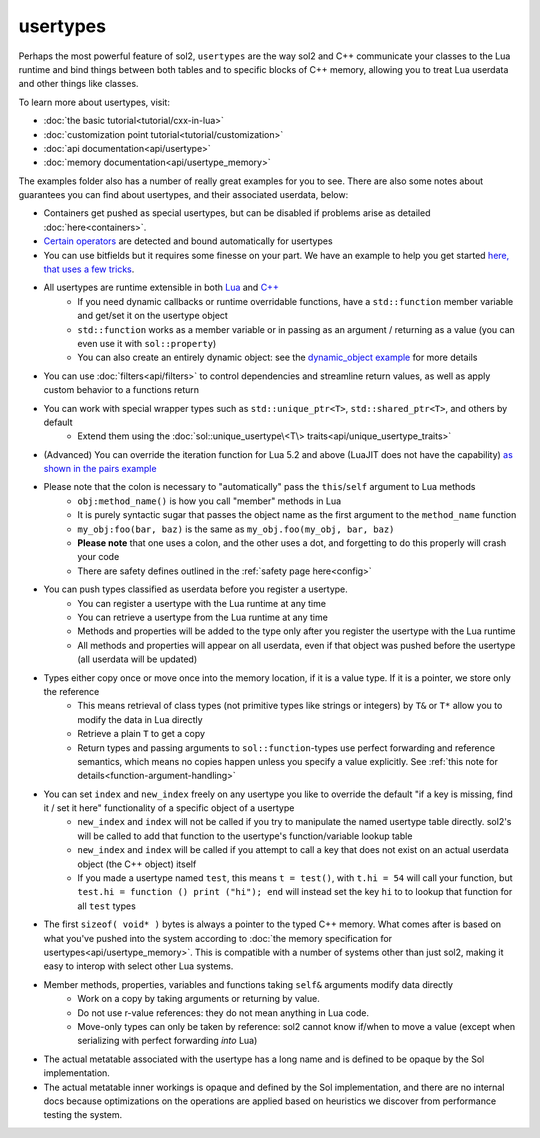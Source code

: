 usertypes
=========

Perhaps the most powerful feature of sol2, ``usertypes`` are the way sol2 and C++ communicate your classes to the Lua runtime and bind things between both tables and to specific blocks of C++ memory, allowing you to treat Lua userdata and other things like classes.

To learn more about usertypes, visit:

* :doc:`the basic tutorial<tutorial/cxx-in-lua>`
* :doc:`customization point tutorial<tutorial/customization>`
* :doc:`api documentation<api/usertype>`
* :doc:`memory documentation<api/usertype_memory>`

The examples folder also has a number of really great examples for you to see. There are also some notes about guarantees you can find about usertypes, and their associated userdata, below:

* Containers get pushed as special usertypes, but can be disabled if problems arise as detailed :doc:`here<containers>`.
* `Certain operators`_ are detected and bound automatically for usertypes
* You can use bitfields but it requires some finesse on your part. We have an example to help you get started `here, that uses a few tricks`_.
* All usertypes are runtime extensible in both `Lua`_ and `C++`_
	- If you need dynamic callbacks or runtime overridable functions, have a ``std::function`` member variable and get/set it on the usertype object
	- ``std::function`` works as a member variable or in passing as an argument / returning as a value (you can even use it with ``sol::property``)
	- You can also create an entirely dynamic object: see the `dynamic_object example`_ for more details
* You can use :doc:`filters<api/filters>` to control dependencies and streamline return values, as well as apply custom behavior to a functions return
* You can work with special wrapper types such as ``std::unique_ptr<T>``, ``std::shared_ptr<T>``, and others by default
    - Extend them using the :doc:`sol::unique_usertype\<T\> traits<api/unique_usertype_traits>`
* (Advanced) You can override the iteration function for Lua 5.2 and above (LuaJIT does not have the capability) `as shown in the pairs example`_
* Please note that the colon is necessary to "automatically" pass the ``this``/``self`` argument to Lua methods
	- ``obj:method_name()`` is how you call "member" methods in Lua
	- It is purely syntactic sugar that passes the object name as the first argument to the ``method_name`` function
	- ``my_obj:foo(bar, baz)`` is the same as ``my_obj.foo(my_obj, bar, baz)``
	- **Please note** that one uses a colon, and the other uses a dot, and forgetting to do this properly will crash your code
	- There are safety defines outlined in the :ref:`safety page here<config>`
* You can push types classified as userdata before you register a usertype.
	- You can register a usertype with the Lua runtime at any time
	- You can retrieve a usertype from the Lua runtime at any time
	- Methods and properties will be added to the type only after you register the usertype with the Lua runtime
	- All methods and properties will appear on all userdata, even if that object was pushed before the usertype (all userdata will be updated)
* Types either copy once or move once into the memory location, if it is a value type. If it is a pointer, we store only the reference
	- This means retrieval of class types (not primitive types like strings or integers) by ``T&`` or ``T*`` allow you to modify the data in Lua directly
	- Retrieve a plain ``T`` to get a copy
	- Return types and passing arguments to ``sol::function``-types use perfect forwarding and reference semantics, which means no copies happen unless you specify a value explicitly. See :ref:`this note for details<function-argument-handling>`
*  You can set ``index`` and ``new_index`` freely on any usertype you like to override the default "if a key is missing, find it / set it here" functionality of a specific object of a usertype
	- ``new_index`` and ``index`` will not be called if you try to manipulate the named usertype table directly. sol2's will be called to add that function to the usertype's function/variable lookup table
	- ``new_index`` and ``index`` will be called if you attempt to call a key that does not exist on an actual userdata object (the C++ object) itself
	- If you made a usertype named ``test``, this means ``t = test()``, with ``t.hi = 54`` will call your function, but ``test.hi = function () print ("hi"); end`` will instead set the key ``hi`` to to lookup that function for all ``test`` types
* The first ``sizeof( void* )`` bytes is always a pointer to the typed C++ memory. What comes after is based on what you've pushed into the system according to :doc:`the memory specification for usertypes<api/usertype_memory>`. This is compatible with a number of systems other than just sol2, making it easy to interop with select other Lua systems.
* Member methods, properties, variables and functions taking ``self&`` arguments modify data directly
	- Work on a copy by taking arguments or returning by value.
	- Do not use r-value references: they do not mean anything in Lua code.
	- Move-only types can only be taken by reference: sol2 cannot know if/when to move a value (except when serializing with perfect forwarding *into* Lua)
* The actual metatable associated with the usertype has a long name and is defined to be opaque by the Sol implementation.
* The actual metatable inner workings is opaque and defined by the Sol implementation, and there are no internal docs because optimizations on the operations are applied based on heuristics we discover from performance testing the system.

.. _here, that uses a few tricks: https://github.com/ThePhD/sol2/blob/develop/examples/usertype_bitfields.cpp
.. _Lua: https://github.com/ThePhD/sol2/blob/develop/examples/usertype_advanced.cpp#L81
.. _C++: https://github.com/ThePhD/sol2/blob/develop/examples/usertype_simple.cpp#L51
.. _Certain operators: https://github.com/ThePhD/sol2/blob/develop/examples/usertype_automatic_operators.cpp
.. _dynamic_object example: https://github.com/ThePhD/sol2/blob/develop/examples/dynamic_object.cpp
.. _as shown in the pairs example: https://github.com/ThePhD/sol2/blob/develop/examples/pairs.cpp
